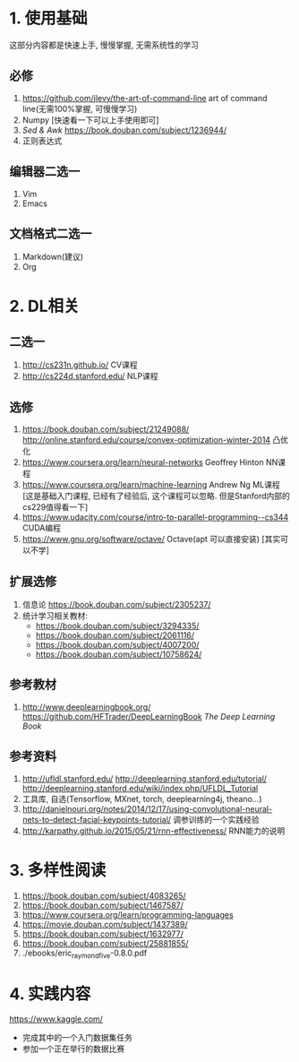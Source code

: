 * 1. 使用基础 
  这部分内容都是快速上手, 慢慢掌握, 无需系统性的学习
** 必修
 1. https://github.com/jlevy/the-art-of-command-line art of command line(无需100%掌握, 可慢慢学习)
 2. Numpy [快速看一下可以上手使用即可]
 3. /Sed & Awk/ https://book.douban.com/subject/1236944/ 
 4. 正则表达式
** 编辑器二选一
 1. Vim
 2. Emacs
** 文档格式二选一
 1. Markdown(建议)
 2. Org

* 2. DL相关
** 二选一
 1. http://cs231n.github.io/ CV课程
 2. http://cs224d.stanford.edu/ NLP课程
** 选修
 1. https://book.douban.com/subject/21249088/  http://online.stanford.edu/course/convex-optimization-winter-2014 凸优化
 2. https://www.coursera.org/learn/neural-networks Geoffrey Hinton NN课程
 3. https://www.coursera.org/learn/machine-learning Andrew Ng ML课程 [这是基础入门课程, 已经有了经验后, 这个课程可以忽略. 但是Stanford内部的cs229值得看一下]
 4. https://www.udacity.com/course/intro-to-parallel-programming--cs344 CUDA编程
 5. https://www.gnu.org/software/octave/ Octave(apt 可以直接安装) [其实可以不学]
** 扩展选修
   1. 信息论 https://book.douban.com/subject/2305237/
   2. 统计学习相关教材:
      + https://book.douban.com/subject/3294335/
      + https://book.douban.com/subject/2061116/
      + https://book.douban.com/subject/4007200/
      + https://book.douban.com/subject/10758624/
** 参考教材
 1. http://www.deeplearningbook.org/ https://github.com/HFTrader/DeepLearningBook /The Deep Learning Book/
** 参考资料
 1. http://ufldl.stanford.edu/ http://deeplearning.stanford.edu/tutorial/ http://deeplearning.stanford.edu/wiki/index.php/UFLDL_Tutorial
 2. 工具库, 自选(Tensorflow, MXnet, torch, deeplearning4j, theano...)
 3. http://danielnouri.org/notes/2014/12/17/using-convolutional-neural-nets-to-detect-facial-keypoints-tutorial/ 调参训练的一个实践经验
 4. http://karpathy.github.io/2015/05/21/rnn-effectiveness/ RNN能力的说明

* 3. 多样性阅读
  1. https://book.douban.com/subject/4083265/
  2. https://book.douban.com/subject/1467587/
  3. https://www.coursera.org/learn/programming-languages
  4. https://movie.douban.com/subject/1437389/
  5. https://book.douban.com/subject/1632977/
  6. https://book.douban.com/subject/25881855/
  7. ./ebooks/eric_raymond_five-0.8.0.pdf
* 4. 实践内容
  https://www.kaggle.com/
  + 完成其中的一个入门数据集任务
  + 参加一个正在举行的数据比赛
